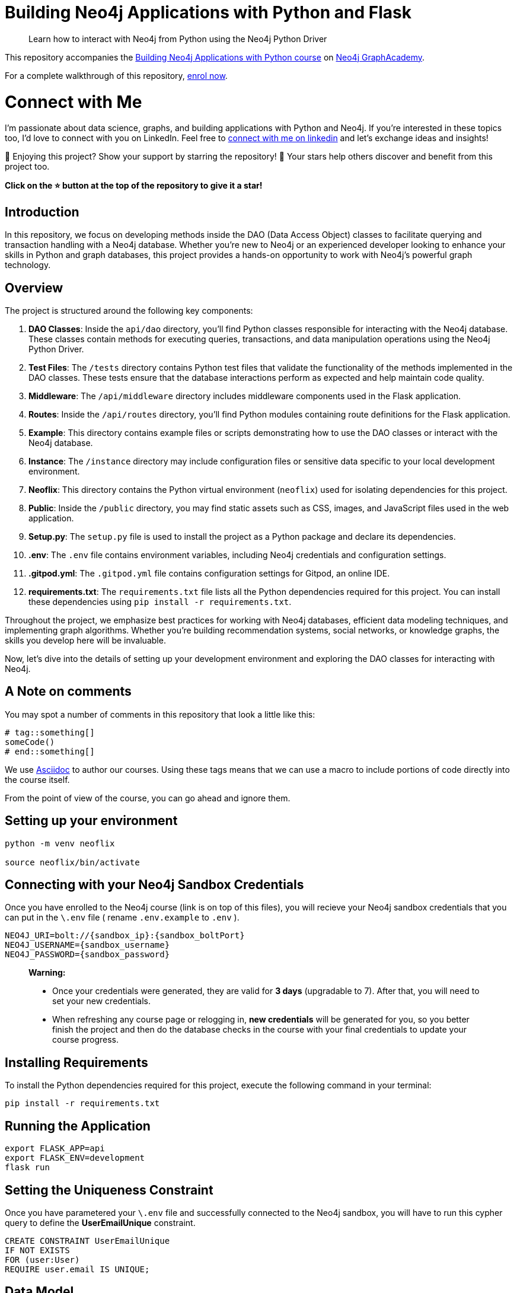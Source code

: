 = Building Neo4j Applications with Python and Flask

> Learn how to interact with Neo4j from Python using the Neo4j Python Driver

This repository accompanies the link:https://graphacademy.neo4j.com/courses/app-python/[Building Neo4j Applications with Python course^] on link:https://graphacademy.neo4j.com/[Neo4j GraphAcademy^].

For a complete walkthrough of this repository,  link:https://graphacademy.neo4j.com/courses/app-python/[enrol now^].

= Connect with Me

I'm passionate about data science, graphs, and building applications with Python and Neo4j. If you're interested in these topics too, I'd love to connect with you on LinkedIn. Feel free to link:https://www.linkedin.com/in/youssef-bezzarga/[connect with me on linkedin] and let's exchange ideas and insights!

🌟 Enjoying this project? Show your support by starring the repository! 🌟 Your stars help others discover and benefit from this project too. 

**Click on the ⭐️ button at the top of the repository to give it a star!**


== Introduction

In this repository, we focus on developing methods inside the DAO (Data Access Object) classes to facilitate querying and transaction handling with a Neo4j database. Whether you're new to Neo4j or an experienced developer looking to enhance your skills in Python and graph databases, this project provides a hands-on opportunity to work with Neo4j's powerful graph technology.

== Overview

The project is structured around the following key components:

1. **DAO Classes**: Inside the `api/dao` directory, you'll find Python classes responsible for interacting with the Neo4j database. These classes contain methods for executing queries, transactions, and data manipulation operations using the Neo4j Python Driver.

2. **Test Files**: The `/tests` directory contains Python test files that validate the functionality of the methods implemented in the DAO classes. These tests ensure that the database interactions perform as expected and help maintain code quality.

3. **Middleware**: The `/api/middleware` directory includes middleware components used in the Flask application.

4. **Routes**: Inside the `/api/routes` directory, you'll find Python modules containing route definitions for the Flask application.

5. **Example**: This directory contains example files or scripts demonstrating how to use the DAO classes or interact with the Neo4j database.

6. **Instance**: The `/instance` directory may include configuration files or sensitive data specific to your local development environment.

7. **Neoflix**: This directory contains the Python virtual environment (`neoflix`) used for isolating dependencies for this project.

8. **Public**: Inside the `/public` directory, you may find static assets such as CSS, images, and JavaScript files used in the web application.

9. **Setup.py**: The `setup.py` file is used to install the project as a Python package and declare its dependencies.

10. **.env**: The `.env` file contains environment variables, including Neo4j credentials and configuration settings.

11. **.gitpod.yml**: The `.gitpod.yml` file contains configuration settings for Gitpod, an online IDE.

12. *requirements.txt*: The `requirements.txt` file lists all the Python dependencies required for this project. You can install these dependencies using `pip install -r requirements.txt`.


Throughout the project, we emphasize best practices for working with Neo4j databases, efficient data modeling techniques, and implementing graph algorithms. Whether you're building recommendation systems, social networks, or knowledge graphs, the skills you develop here will be invaluable.

Now, let's dive into the details of setting up your development environment and exploring the DAO classes for interacting with Neo4j.


== A Note on comments

You may spot a number of comments in this repository that look a little like this:

[source,python]
----
# tag::something[]
someCode()
# end::something[]
----


We use link:https://asciidoc-py.github.io/index.html[Asciidoc^] to author our courses.
Using these tags means that we can use a macro to include portions of code directly into the course itself.

From the point of view of the course, you can go ahead and ignore them.


== Setting up your environment

[source,sh]
----
python -m venv neoflix

source neoflix/bin/activate
----


== Connecting with your Neo4j Sandbox Credentials

Once you have enrolled to the Neo4j course (link is on top of this files), you will recieve your Neo4j sandbox credentials that you can put in the `\.env` file ( rename `.env.example` to `.env` ).

[source,env]
NEO4J_URI=bolt://{sandbox_ip}:{sandbox_boltPort}
NEO4J_USERNAME={sandbox_username}
NEO4J_PASSWORD={sandbox_password}

> ***Warning:*** 
>
> - Once your credentials were generated, they are valid for **3 days** (upgradable to 7). After that, you will need to set your new credentials.
> - When refreshing any course page or relogging in, **new credentials** will be generated for you, so you better finish the project and then do the database checks in the course with your final credentials to update your course progress.


== Installing Requirements

To install the Python dependencies required for this project, execute the following command in your terminal:

[source,shell]
----
pip install -r requirements.txt
----

== Running the Application

[source,sh]
export FLASK_APP=api
export FLASK_ENV=development
flask run


== Setting the Uniqueness Constraint

Once you have parametered your `\.env` file and successfully connected to the Neo4j sandbox, you will have to run this cypher query to define the **UserEmailUnique** constraint.

[source,cypher]
CREATE CONSTRAINT UserEmailUnique
IF NOT EXISTS
FOR (user:User)
REQUIRE user.email IS UNIQUE;

== Data Model

The data model represents the structure of entities and relationships in the Neo4j graph database.

[source,cypher]
----
CALL db.schema.visualization()
----

This query retrieves all nodes and relationships in the database.

.Data Model
image::dataModel.png[Data Model, 500, 300]

*Explanation*:

The data model consists of the following elements:

=== Nodes

1- **Movie**:

      * *Properties*: 
        - `name`: Movie
        - `indexes`: year, imdbRating, released, imdbId, title, tagline
      * *constraints*: 
          - Constraint(id=75, name='constraint_3d5fcb7f', type='UNIQUENESS', schema=(:Movie {movieId}), ownedIndex=59)
          - Constraint(id=77, name='constraint_737d9c1d', type='UNIQUENESS', schema=(:Movie {tmdbId}), ownedIndex=61)
      * *Explanation*: 
        - Represents movies in the database with properties like `year`, `imdbRating`, `released`, `imdbId`, `title`, and `tagline`. Indexed properties include `year`, `imdbRating`, etc., and constraints ensure uniqueness based on `movieId` and `tmdbId`.

2- **Person**:

  * *Properties*: 
    - `name`: Person
  * *Explanation*: 
    - Represents individuals who can act as **actors** or **directors** in movies.

3-  **Genre**:

  * *Properties*: 
    - `name`: Genre
  * *Explanation*: 
    - Represents genres of movies.

=== Relationships

* **ACTED_IN**: Connects actors to movies.
  
* **DIRECTED**: Connects directors to movies.

* **IN_GENRE**: Connects movies with their genres.

* **HAS_FAVORITE**: Indicates the favorite movies of users.

* **RATED**: Represents ratings given by users to movies.

These relationships define the connections between nodes in the graph, such as actors acting in movies, directors directing movies, etc.

== How Similarity for Recommendations is Calculated

The similarity for recommendations is calculated using a collaborative filtering approach, leveraging the relationships between movies and user interactions within the movie database. One method to determine movie similarity is by identifying movies that share common attributes such as genre, actors, directors, and user preferences.

For example, in the Neo4j-based movie database application, similarity for recommendations is found using a custom Cypher query. Here's a simplified overview of the process:
[source,cypher]
MATCH (:Movie {tmdbId: $id})-[:IN_GENRE|ACTED_IN|DIRECTED]->()<-[:IN_GENRE|ACTED_IN|DIRECTED]-(m)
WHERE m.imdbRating IS NOT NULL
WITH m, count(*) AS inCommon
WITH m, inCommon, m.imdbRating * inCommon AS score
ORDER BY score DESC
SKIP $skip
LIMIT $limit
RETURN m {
 .*,
 score: score,
 favorite: m.tmdbId IN $favorites
} AS movie


This Cypher query retrieves movies similar to the specified movie ID based on shared attributes such as genre, actors, and directors. It calculates a score for each similar movie, prioritizing those with higher IMDb ratings and common attributes. Additionally, it identifies whether each movie is favorited by the user, enhancing personalized recommendations.

2. **Execution and Retrieval:**
The Cypher query is executed within the Neo4j database, and the results are fetched using the Python driver. These results are then processed and returned as similar movie recommendations to the user.

This collaborative filtering approach enables the movie database application to provide personalized and relevant recommendations based on user preferences and similarities between movies.



== Test Files

These test files are included inside the `tests` folder and serve various purposes:

- `01_connect_to_neo4j__test.py`: Tests the connection to the Neo4j database and verifies the setup of environment variables.
- `02_movie_list__test.py`: Tests listing movies with pagination and ordering functionality.
- `03_registering_a_user__test.py`: Tests user registration with email, password, and name.
- `04_handle_constraint_errors__test.py`: Tests handling of unique constraint errors during user registration.
- `05_authentication__test.py`: Tests user authentication with email and password.
- `06_rating_movies__test.py`: Tests the functionality of rating movies by users.
- `07_favorites_list__test.py`: Tests managing favorite movies for users.
- `08_favorite_flag__test.py`: Tests setting and unsetting favorite flags for movies.
- `09_genre_list__test.py`: Tests listing genres of movies.
- `10_genre_details__test.py`: Tests retrieving details of specific genres.
- `11_movie_lists__test.py`: Tests listing movies by genre, actor, or director.
- `12_movie_details__test.py`: Tests retrieving details of specific movies.
- `13_listing_ratings__test.py`: Tests listing ratings given to movies by users.
- `14_person_list__test.py`: Tests listing people (actors and directors).
- `15_person_profile__test.py`: Tests retrieving details of specific people (actors or directors).

== Conclusion

In conclusion, this README provides comprehensive documentation for the Neo4j Movie Recommendation System API. 
This covers the project overview, installation guide, usage instructions, data model explanation, relationship details, and descriptions of test files. Additionally, a summary.md file containing key notes from the courses is available for further reference.

For any inquiries, feedback, or contributions, please don't hesitate to reach out.

Thank you for your attention!



